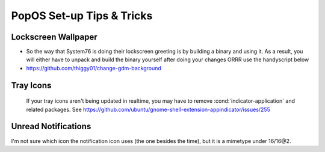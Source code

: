 .. role:: cond(code)
  :language: bash


===============================
**PopOS Set-up Tips & Tricks**
===============================

Lockscreen Wallpaper
======================

* So the way that System76 is doing their lockscreen greeting is by building a binary and using it. As a result, you will either have to unpack and build the binary yourself after doing your changes ORRR use the handyscript below 
* https://github.com/thiggy01/change-gdm-background


Tray Icons
===========
 If your tray icons aren't being updated in realtime, you may have to remove :cond:`indicator-application` and related packages. See https://github.com/ubuntu/gnome-shell-extension-appindicator/issues/255


Unread Notifications
=====================
I'm not sure which icon the notification icon uses (the one besides the time), but it is a mimetype under 16/16@2.

